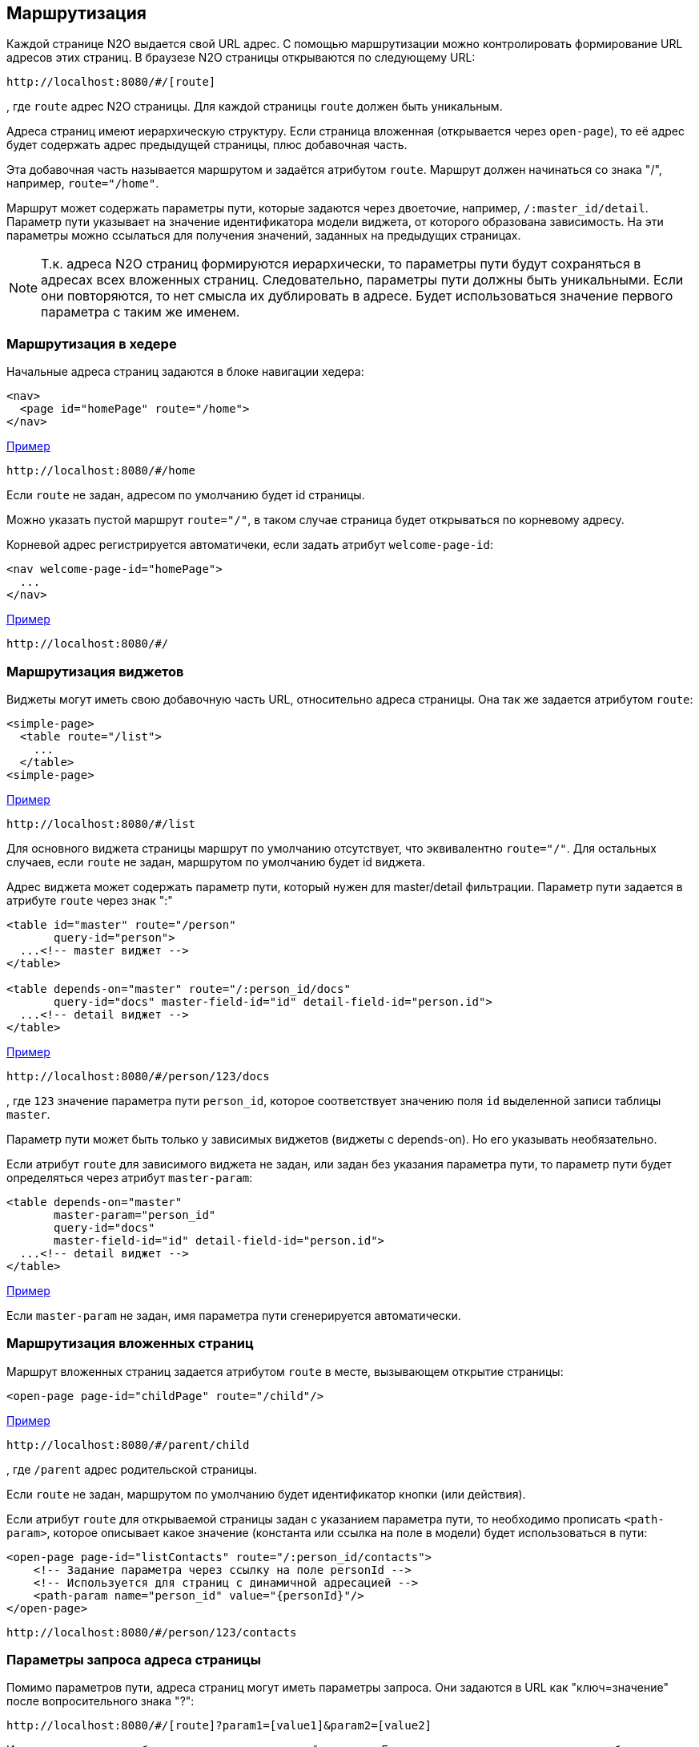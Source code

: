 == Маршрутизация
Каждой странице N2O выдается свой URL адрес.
С помощью маршрутизации можно контролировать формирование URL адресов этих страниц.
В браузезе N2O страницы открываются по следующему URL:
```
http://localhost:8080/#/[route]
```
, где `route` адрес N2O страницы.
Для каждой страницы `route` должен быть уникальным.

Адреса страниц имеют иерархическую структуру.
Если страница вложенная (открывается через `open-page`),
то её адрес будет содержать адрес предыдущей страницы, плюс добавочная часть.

Эта добавочная часть называется маршрутом и задаётся атрибутом `route`.
Маршрут должен начинаться со знака "/", например, `route="/home"`.

Маршрут может содержать параметры пути, которые задаются через двоеточие,
например, `/:master_id/detail`.
Параметр пути указывает на значение идентификатора модели виджета, от которого образована зависимость.
На эти параметры можно ссылаться для получения значений, заданных на предыдущих страницах.

[NOTE]
Т.к. адреса N2O страниц формируются иерархически,
то параметры пути будут сохраняться в адресах всех вложенных страниц.
Следовательно, параметры пути должны быть уникальными.
Если они повторяются, то нет смысла их дублировать в адресе.
Будет использоваться значение первого параметра с таким же именем.

=== Маршрутизация в хедере

Начальные адреса страниц задаются в блоке навигации хедера:

[source,xml]
----
<nav>
  <page id="homePage" route="/home">
</nav>
----
link:https://n2oapp.net/sandbox/new/manual/routing/header[Пример]
```
http://localhost:8080/#/home
```
Если `route` не задан, адресом по умолчанию будет id страницы.

Можно указать пустой маршрут `route="/"`, в таком случае страница будет открываться по корневому адресу.

Корневой адрес регистрируется автоматичеки, если задать атрибут `welcome-page-id`:
[source,xml]
----
<nav welcome-page-id="homePage">
  ...
</nav>
----
link:https://n2oapp.net/sandbox/new/manual/routing/header[Пример]
```
http://localhost:8080/#/
```

=== Маршрутизация виджетов

Виджеты могут иметь свою добавочную часть URL, относительно адреса страницы.
Она так же задается атрибутом `route`:
[source,xml]
----
<simple-page>
  <table route="/list">
    ...
  </table>
<simple-page>
----
link:https://n2oapp.net/sandbox/new/manual/routing/widget[Пример]
```
http://localhost:8080/#/list
```

Для основного виджета страницы маршрут по умолчанию отсутствует,
что эквивалентно `route="/"`.
Для остальных случаев, если `route` не задан, маршрутом по умолчанию будет id виджета.

Адрес виджета может содержать параметр пути, который нужен для master/detail фильтрации.
Параметр пути задается в атрибуте `route` через знак ":"

[source,xml]
----
<table id="master" route="/person"
       query-id="person">
  ...<!-- master виджет -->
</table>

<table depends-on="master" route="/:person_id/docs"
       query-id="docs" master-field-id="id" detail-field-id="person.id">
  ...<!-- detail виджет -->
</table>
----
link:https://n2oapp.net/sandbox/new/manual/routing/widget_master_detail[Пример]
```
http://localhost:8080/#/person/123/docs
```

, где `123` значение параметра пути `person_id`,
которое соответствует значению поля `id` выделенной записи таблицы `master`.

Параметр пути может быть только у зависимых виджетов (виджеты с depends-on).
Но его указывать необязательно.

Если атрибут `route` для зависимого виджета не задан, или задан без указания параметра пути,
то параметр пути будет определяться через атрибут `master-param`:
[source,xml]
----
<table depends-on="master"
       master-param="person_id"
       query-id="docs"
       master-field-id="id" detail-field-id="person.id">
  ...<!-- detail виджет -->
</table>
----

link:https://n2oapp.net/sandbox/new/manual/routing/widget_master_param[Пример]

Если `master-param` не задан, имя параметра пути сгенерируется автоматически.

=== Маршрутизация вложенных страниц

Маршрут вложенных страниц задается атрибутом `route` в месте, вызывающем открытие страницы:
[source,xml]
----
<open-page page-id="childPage" route="/child"/>
----
link:https://n2oapp.net/sandbox/new/manual/routing/page[Пример]
```
http://localhost:8080/#/parent/child
```
, где `/parent` адрес родительской страницы.

Если `route` не задан, маршрутом по умолчанию будет идентификатор кнопки (или действия).

Если атрибут `route` для открываемой страницы задан с указанием параметра пути,
то необходимо прописать `<path-param>`, которое описывает
какое значение (константа или ссылка на поле в модели) будет использоваться в пути:
[source,xml]
----
<open-page page-id="listContacts" route="/:person_id/contacts">
    <!-- Задание параметра через ссылку на поле personId -->
    <!-- Используется для страниц с динамичной адресацией -->
    <path-param name="person_id" value="{personId}"/>
</open-page>
----
```
http://localhost:8080/#/person/123/contacts
```

=== Параметры запроса адреса страницы

Помимо параметров пути, адреса страниц могут иметь параметры запроса.
Они задаются в URL как "ключ=значение" после вопросительного знака "?":
```
http://localhost:8080/#/[route]?param1=[value1]&param2=[value2]
```
Имя параметра должно быть уникально в рамках одной страницы.
Если имя параметра совпадет с каким-либо из существующих,
то будет использоваться значение параметра, заданного ранее.

.Параметры можно использовать в качестве значений по умолчанию
[source,xml]
----
<form>
  <input-text id="parent_id" param="parent_id"/>
  <date-interval id="date" begin-param="dateBegin"/>
</form>
----

.Параметры запроса могут задаваться в параметрах фильтрации.
Для этого необходимо описать параметры фильтрации `<query-param>` в открывающем новую
страницу действии. Описанные в `<query-param>` параметры попадут в url в качестве параметров запроса.
В новой странице необходимо описать `<pre-filters>` у виджетов, которые будут брать значение
из url и фильтровать данные виджета. В `<pre-filter>` указываем при этом param - имя параметра в url
и `routable="true"` - параметр, указывающий, что значение надо брать из url.

[source,xml]
----
<open-page page-id="listContacts" route="/:person_id/contacts">
  <path-param name="person_id" value="123"/>
  <query-param name="contact_type" value="{type.id}"/>
</open-page>
----

```
http://localhost:8080/#/persons/123/contacts?contact_type=phone
```
, где `contact_type` параметр запроса, соответствующий значению фильтрации по полю `type.id`.

.Открываемая страница listContacts.page.xml
[source,xml]
----
<page>
  <form>
    ...
    <pre-filters>
      <eq field-id="type.id" param="contact_type" routable="true"/>
    </pre-filters>
  </form>
</page>

----

.Параметрами запроса могут быть пользовательские фильтры:
[source,xml]
----
<table id="main" query-id="persons" route="/persons">
  <filters>
    <input-text id="name"/>
  <filters>
  ...
</form>
----
```
http://localhost:8080/#/persons?main_name=Joe
```
, где `main_name` сгенерированный автоматически параметр запроса,
соответствующий значению фильтрации по полю `name`.

=== Параметры запроса выборки

Маршрут и параметры запроса значений выборки так же можно контролировать.

Маршрут выборки указывается атрибутом `route`:
[source,xml]
----
<query route="/persons">
  ...
</query>
----
link:https://n2oapp.net/sandbox/new/manual/routing/query[Пример]
```
http://localhost:8080/n2o/data/persons
```

Параметрами запроса выборки могут быть фильтры:
[source,xml]
----
<field id="name">
  <filters>
    <like filter-id="name" param="name_like"/>
  </filters>
  ...
</field>
----
link:https://n2oapp.net/sandbox/new/manual/routing/query[Пример]
```
http://localhost:8080/n2o/data/persons?name_like=Joe
```

Параметрами запроса выборки могут быть сортировки:
[source,xml]
----
<field id="name">
  <sorting param="sorting_name"/>
  ...
</field>
----
link:https://n2oapp.net/sandbox/new/manual/routing/query[Пример]
```
http://localhost:8080/n2o/data/persons?sorting_name=asc
```

